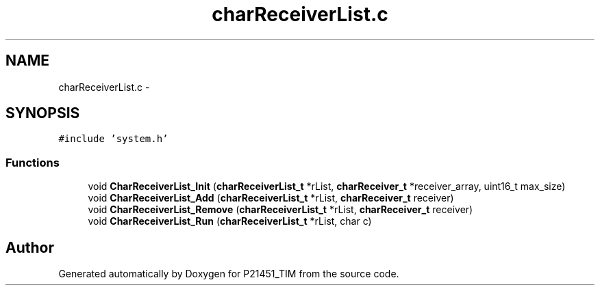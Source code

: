 .TH "charReceiverList.c" 3 "Tue Jan 26 2016" "Version 0.1" "P21451_TIM" \" -*- nroff -*-
.ad l
.nh
.SH NAME
charReceiverList.c \- 
.SH SYNOPSIS
.br
.PP
\fC#include 'system\&.h'\fP
.br

.SS "Functions"

.in +1c
.ti -1c
.RI "void \fBCharReceiverList_Init\fP (\fBcharReceiverList_t\fP *rList, \fBcharReceiver_t\fP *receiver_array, uint16_t max_size)"
.br
.ti -1c
.RI "void \fBCharReceiverList_Add\fP (\fBcharReceiverList_t\fP *rList, \fBcharReceiver_t\fP receiver)"
.br
.ti -1c
.RI "void \fBCharReceiverList_Remove\fP (\fBcharReceiverList_t\fP *rList, \fBcharReceiver_t\fP receiver)"
.br
.ti -1c
.RI "void \fBCharReceiverList_Run\fP (\fBcharReceiverList_t\fP *rList, char c)"
.br
.in -1c
.SH "Author"
.PP 
Generated automatically by Doxygen for P21451_TIM from the source code\&.
